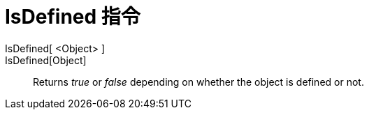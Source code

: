 = IsDefined 指令
:page-en: commands/IsDefined
ifdef::env-github[:imagesdir: /zh/modules/ROOT/assets/images]

IsDefined[ <Object> ]::
IsDefined[Object]::
  Returns _true_ or _false_ depending on whether the object is defined or not.
